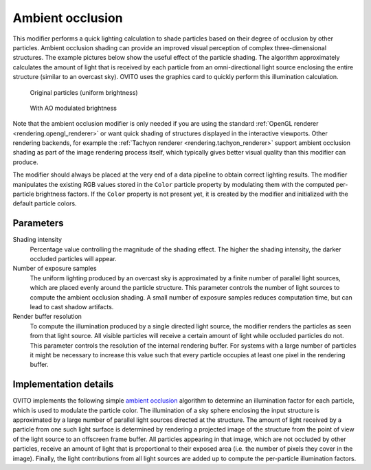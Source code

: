 .. _particles.modifiers.ambient_occlusion:

Ambient occlusion
-----------------

.. image:: /images/modifiers/ambient_occlusion_panel.png
  :width: 30%
  :align: right

This modifier performs a quick lighting calculation to shade particles based on their
degree of occlusion by other particles. Ambient occlusion shading can provide
an improved visual perception of complex three-dimensional structures. The example pictures below
show the useful effect of the particle shading. The algorithm approximately calculates the amount of light
that is received by each particle from an omni-directional light source enclosing the entire structure (similar to an overcast sky).
OVITO uses the graphics card to quickly perform this illumination calculation.

.. figure:: /images/modifiers/ambient_occlusion_input.png
  :figwidth: 35%

  Original particles (uniform brightness)

.. figure:: /images/modifiers/ambient_occlusion_output.png
  :figwidth: 35%

  With AO modulated brightness

Note that the ambient occlusion modifier is only needed if you are using the standard :ref:`OpenGL renderer <rendering.opengl_renderer>`
or want quick shading of structures displayed in the interactive viewports.
Other rendering backends, for example the :ref:`Tachyon renderer <rendering.tachyon_renderer>` support ambient occlusion shading as part
of the image rendering process itself, which typically gives better visual quality than this modifier can produce.

The modifier should always be placed at the very end of a data pipeline to obtain correct lighting results.
The modifier manipulates the existing RGB values stored in the ``Color`` particle property by modulating
them with the computed per-particle brightness factors. If the ``Color`` property is not present yet, it is created by the modifier and initialized with the
default particle colors.

Parameters
""""""""""

Shading intensity
  Percentage value controlling the magnitude of the shading effect. The
  higher the shading intensity, the darker occluded particles will appear.

Number of exposure samples
  The uniform lighting produced by an overcast sky is approximated by a finite number
  of parallel light sources, which are placed evenly around the particle structure. This parameter
  controls the number of light sources to compute the ambient occlusion shading. A small number of
  exposure samples reduces computation time, but can lead to cast shadow artifacts.

Render buffer resolution
  To compute the illumination produced by a single directed light source, the modifier
  renders the particles as seen from that light source. All visible particles will receive
  a certain amount of light while occluded particles do not. This parameter controls
  the resolution of the internal rendering buffer. For systems with a large number of particles it
  might be necessary to increase this value such that every particle occupies at least one
  pixel in the rendering buffer.

Implementation details
""""""""""""""""""""""

OVITO implements the following simple `ambient occlusion <http://en.wikipedia.org/wiki/Ambient_occlusion>`__ algorithm to
determine an illumination factor for each particle, which is used to modulate the particle color. The illumination of a sky sphere
enclosing the input structure is approximated by a large number of parallel light sources directed
at the structure. The amount of light received by a particle from one such light surface is determined
by rendering a projected image of the structure from the point of view of the light source to an offscreen frame buffer.
All particles appearing in that image, which are not occluded by other particles, receive an amount of light
that is proportional to their exposed area (i.e. the number of pixels they cover in the image). Finally, the
light contributions from all light sources are added up to compute the per-particle illumination factors.

.. seealso::

  :py:class:`ovito.modifiers.AmbientOcclusionModifier` (Python API)
